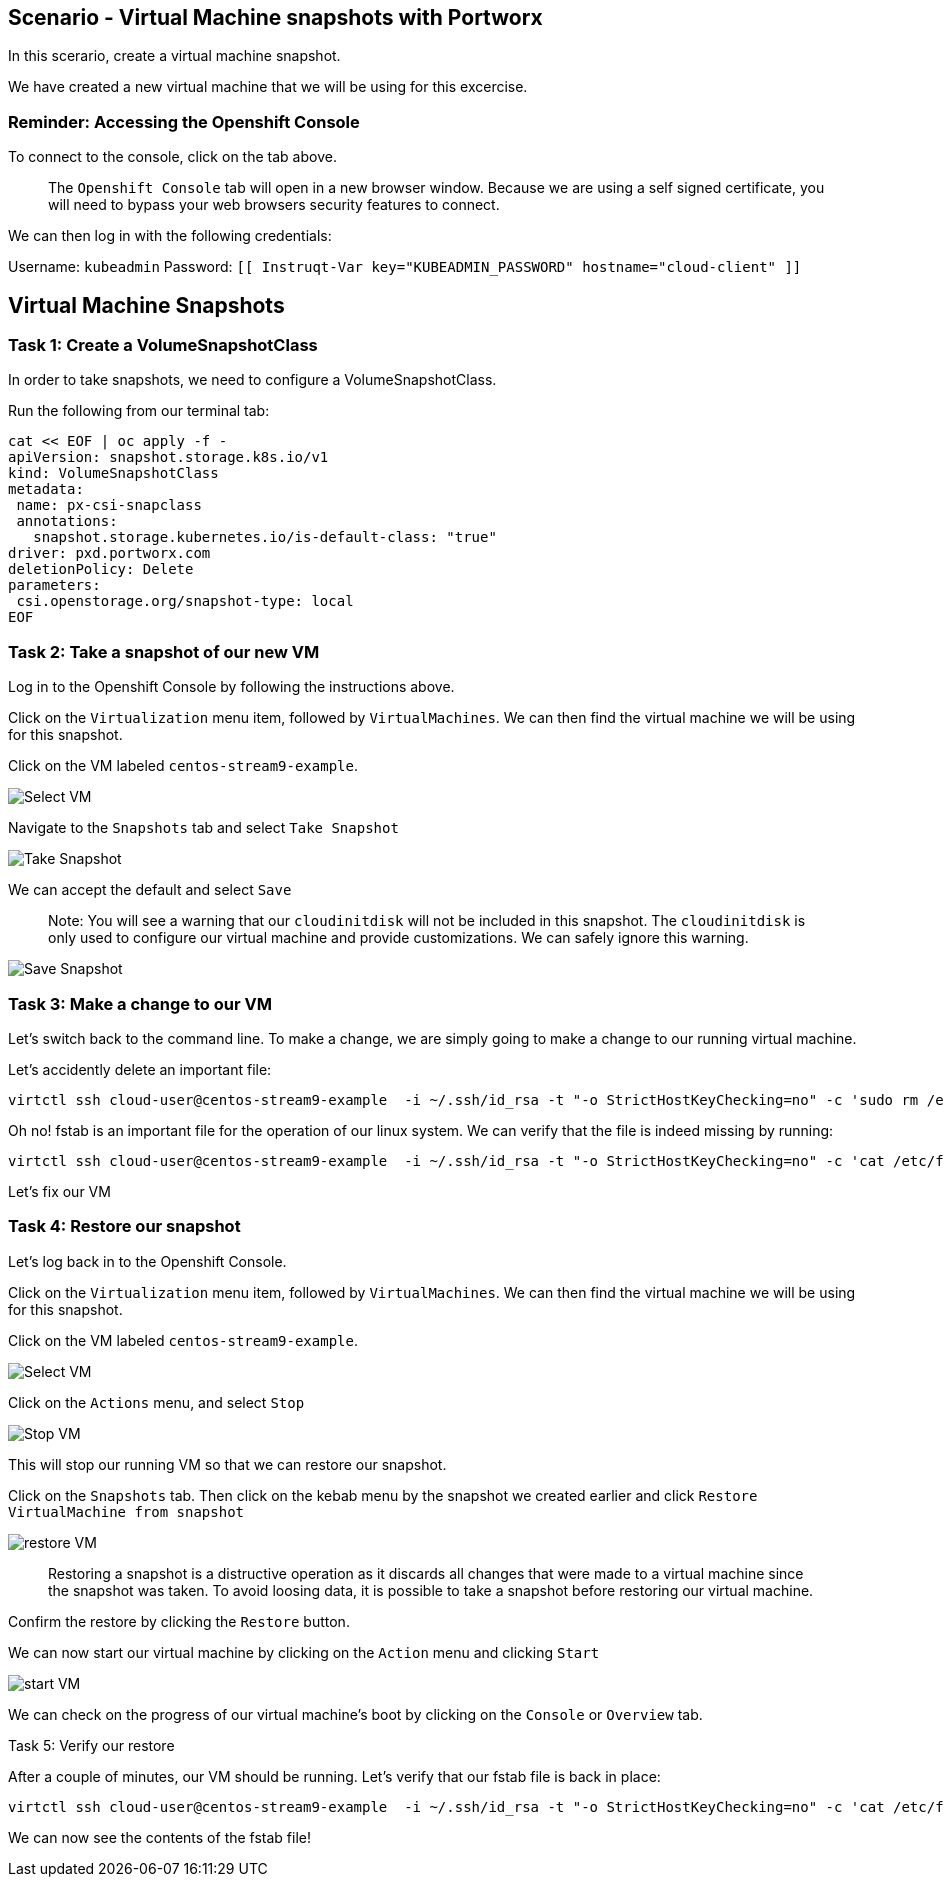 == Scenario - Virtual Machine snapshots with Portworx

In this scerario, create a virtual machine snapshot.

We have created a new virtual machine that we will be using for this
excercise.

=== Reminder: Accessing the Openshift Console

To connect to the console, click on the tab above.

____
The `Openshift Console` tab will open in a new browser
window. Because we are using a self signed certificate, you will need to
bypass your web browsers security features to connect.
____

We can then log in with the following credentials:

Username: `kubeadmin` Password:
`[[ Instruqt-Var key="KUBEADMIN_PASSWORD" hostname="cloud-client" ]]`

== Virtual Machine Snapshots

=== Task 1: Create a VolumeSnapshotClass

In order to take snapshots, we need to configure a VolumeSnapshotClass.

Run the following from our terminal tab:

[source,sh,role=execute]
----
cat << EOF | oc apply -f -
apiVersion: snapshot.storage.k8s.io/v1
kind: VolumeSnapshotClass
metadata:
 name: px-csi-snapclass
 annotations:
   snapshot.storage.kubernetes.io/is-default-class: "true"
driver: pxd.portworx.com
deletionPolicy: Delete
parameters:
 csi.openstorage.org/snapshot-type: local
EOF
----

=== Task 2: Take a snapshot of our new VM

Log in to the Openshift Console by following the instructions above.

Click on the `Virtualization` menu item, followed by `VirtualMachines`.
We can then find the virtual machine we will be using for this snapshot.

Click on the VM labeled `centos-stream9-example`.

image:snapshot-vm-01.png[Select VM]

Navigate to the `Snapshots` tab and select `Take Snapshot`

image:snapshot-vm-02.png[Take Snapshot]

We can accept the default and select `Save`

____
Note: You will see a warning that our `cloudinitdisk` will not be
included in this snapshot. The `cloudinitdisk` is only used to configure
our virtual machine and provide customizations. We can safely ignore
this warning.
____

image:snapshot-vm-03.png[Save Snapshot]

=== Task 3: Make a change to our VM

Let’s switch back to the command line. To make a change, we are simply
going to make a change to our running virtual machine.

Let’s accidently delete an important file:

[source,sh,role=execute]
----
virtctl ssh cloud-user@centos-stream9-example  -i ~/.ssh/id_rsa -t "-o StrictHostKeyChecking=no" -c 'sudo rm /etc/fstab'
----

Oh no! fstab is an important file for the operation of our linux system.
We can verify that the file is indeed missing by running:

[source,sh,role=execute]
----
virtctl ssh cloud-user@centos-stream9-example  -i ~/.ssh/id_rsa -t "-o StrictHostKeyChecking=no" -c 'cat /etc/fstab'
----

Let’s fix our VM

=== Task 4: Restore our snapshot

Let’s log back in to the Openshift Console.

Click on the `Virtualization` menu item, followed by `VirtualMachines`.
We can then find the virtual machine we will be using for this snapshot.

Click on the VM labeled `centos-stream9-example`.

image:snapshot-vm-01.png[Select VM]

Click on the `Actions` menu, and select `Stop`

image:snapshot-vm-04.png[Stop VM]

This will stop our running VM so that we can restore our snapshot.

Click on the `Snapshots` tab. Then click on the kebab menu by the
snapshot we created earlier and click
`Restore VirtualMachine from snapshot`

image:snapshot-vm-05.png[restore VM]

____
Restoring a snapshot is a distructive operation as it
discards all changes that were made to a virtual machine since the
snapshot was taken. To avoid loosing data, it is possible to take a
snapshot before restoring our virtual machine.
____

Confirm the restore by clicking the `Restore` button.

We can now start our virtual machine by clicking on the `Action` menu
and clicking `Start`

image:snapshot-vm-06.png[start VM]

We can check on the progress of our virtual machine’s boot by clicking
on the `Console` or `Overview` tab.

Task 5: Verify our restore

After a couple of minutes, our VM should be running. Let’s verify that
our fstab file is back in place:

[source,sh,role=execute]
----
virtctl ssh cloud-user@centos-stream9-example  -i ~/.ssh/id_rsa -t "-o StrictHostKeyChecking=no" -c 'cat /etc/fstab'
----

We can now see the contents of the fstab file!
